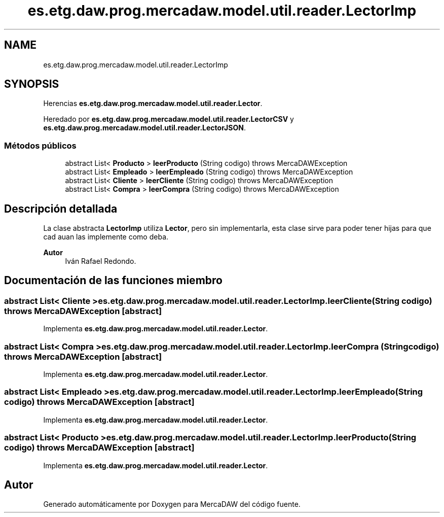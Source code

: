 .TH "es.etg.daw.prog.mercadaw.model.util.reader.LectorImp" 3 "Domingo, 19 de Mayo de 2024" "MercaDAW" \" -*- nroff -*-
.ad l
.nh
.SH NAME
es.etg.daw.prog.mercadaw.model.util.reader.LectorImp
.SH SYNOPSIS
.br
.PP
.PP
Herencias \fBes\&.etg\&.daw\&.prog\&.mercadaw\&.model\&.util\&.reader\&.Lector\fP\&.
.PP
Heredado por \fBes\&.etg\&.daw\&.prog\&.mercadaw\&.model\&.util\&.reader\&.LectorCSV\fP y \fBes\&.etg\&.daw\&.prog\&.mercadaw\&.model\&.util\&.reader\&.LectorJSON\fP\&.
.SS "Métodos públicos"

.in +1c
.ti -1c
.RI "abstract List< \fBProducto\fP > \fBleerProducto\fP (String codigo)  throws MercaDAWException"
.br
.ti -1c
.RI "abstract List< \fBEmpleado\fP > \fBleerEmpleado\fP (String codigo)  throws MercaDAWException"
.br
.ti -1c
.RI "abstract List< \fBCliente\fP > \fBleerCliente\fP (String codigo)  throws MercaDAWException"
.br
.ti -1c
.RI "abstract List< \fBCompra\fP > \fBleerCompra\fP (String codigo)  throws MercaDAWException"
.br
.in -1c
.SH "Descripción detallada"
.PP 
La clase abstracta \fBLectorImp\fP utiliza \fBLector\fP, pero sin implementarla, esta clase sirve para poder tener hijas para que cad auan las implemente como deba\&. 
.PP
\fBAutor\fP
.RS 4
Iván Rafael Redondo\&. 
.RE
.PP

.SH "Documentación de las funciones miembro"
.PP 
.SS "abstract List< \fBCliente\fP > es\&.etg\&.daw\&.prog\&.mercadaw\&.model\&.util\&.reader\&.LectorImp\&.leerCliente (String codigo) throws \fBMercaDAWException\fP\fC [abstract]\fP"

.PP
Implementa \fBes\&.etg\&.daw\&.prog\&.mercadaw\&.model\&.util\&.reader\&.Lector\fP\&.
.SS "abstract List< \fBCompra\fP > es\&.etg\&.daw\&.prog\&.mercadaw\&.model\&.util\&.reader\&.LectorImp\&.leerCompra (String codigo) throws \fBMercaDAWException\fP\fC [abstract]\fP"

.PP
Implementa \fBes\&.etg\&.daw\&.prog\&.mercadaw\&.model\&.util\&.reader\&.Lector\fP\&.
.SS "abstract List< \fBEmpleado\fP > es\&.etg\&.daw\&.prog\&.mercadaw\&.model\&.util\&.reader\&.LectorImp\&.leerEmpleado (String codigo) throws \fBMercaDAWException\fP\fC [abstract]\fP"

.PP
Implementa \fBes\&.etg\&.daw\&.prog\&.mercadaw\&.model\&.util\&.reader\&.Lector\fP\&.
.SS "abstract List< \fBProducto\fP > es\&.etg\&.daw\&.prog\&.mercadaw\&.model\&.util\&.reader\&.LectorImp\&.leerProducto (String codigo) throws \fBMercaDAWException\fP\fC [abstract]\fP"

.PP
Implementa \fBes\&.etg\&.daw\&.prog\&.mercadaw\&.model\&.util\&.reader\&.Lector\fP\&.

.SH "Autor"
.PP 
Generado automáticamente por Doxygen para MercaDAW del código fuente\&.

